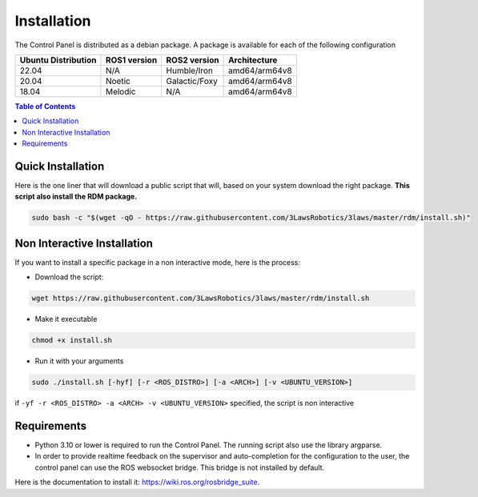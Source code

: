 Installation
===============

The Control Panel is distributed as a debian package.
A package is available for each of the following configuration

+-----------------------+--------------+---------------------+---------------+
| Ubuntu Distribution   | ROS1 version |    ROS2 version     | Architecture  |
+=======================+==============+=====================+===============+
|        22.04          |     N/A      |     Humble/Iron     | amd64/arm64v8 |
+-----------------------+--------------+---------------------+---------------+
|        20.04          |     Noetic   |     Galactic/Foxy   | amd64/arm64v8 |
+-----------------------+--------------+---------------------+---------------+
|        18.04          |     Melodic  |          N/A        | amd64/arm64v8 |
+-----------------------+--------------+---------------------+---------------+

.. contents:: Table of Contents
   :depth: 2
   :local:


Quick Installation
------------------

Here is the one liner that will download a public script that will, based on your system download the right package.
**This script also install the RDM package.**

.. code-block:: bash

  sudo bash -c "$(wget -qO - https://raw.githubusercontent.com/3LawsRobotics/3laws/master/rdm/install.sh)"


Non Interactive Installation
----------------------------
If you want to install a specific package in a non interactive mode, here is the process:

- Download the script:

.. code-block:: bash

  wget https://raw.githubusercontent.com/3LawsRobotics/3laws/master/rdm/install.sh

- Make it executable

.. code-block:: bash

  chmod +x install.sh

- Run it with your arguments

.. code-block:: bash

  sudo ./install.sh [-hyf] [-r <ROS_DISTRO>] [-a <ARCH>] [-v <UBUNTU_VERSION>]

if ``-yf -r <ROS_DISTRO> -a <ARCH> -v <UBUNTU_VERSION>`` specified, the script is non interactive

Requirements
------------
- Python 3.10 or lower is required to run the Control Panel. The running script also use the library argparse.
- In order to provide realtime feedback on the supervisor and auto-completion for the configuration to the user, the control panel can use the ROS websocket bridge. This bridge is not installed by default.
Here is the documentation to install it: https://wiki.ros.org/rosbridge_suite.


